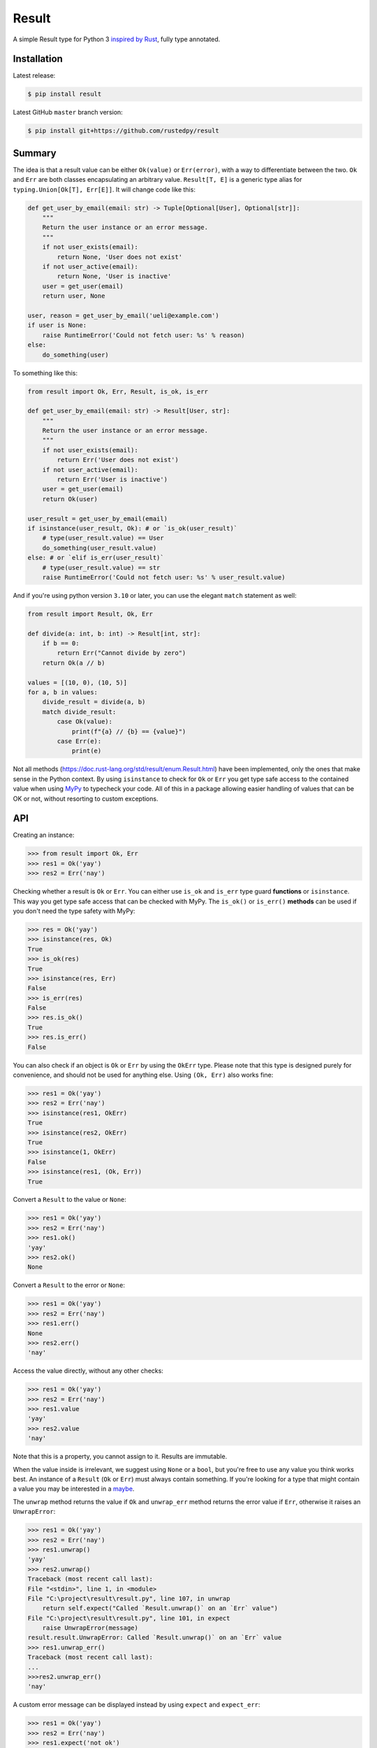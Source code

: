 ======
Result
======

.. image:: https://img.shields.io/github/actions/workflow/status/rustedpy/result/ci.yml?branch=master
    :alt: GitHub Workflow Status (branch)
    :target: https://github.com/rustedpy/result/actions/workflows/ci.yml?query=branch%3Amaster

.. image:: https://codecov.io/gh/rustedpy/result/branch/master/graph/badge.svg
    :alt: Coverage
    :target: https://codecov.io/gh/rustedpy/result

A simple Result type for Python 3 `inspired by Rust
<https://doc.rust-lang.org/std/result/>`__, fully type annotated.

Installation
============

Latest release:

.. sourcecode:: sh

   $ pip install result


Latest GitHub ``master`` branch version:

.. sourcecode:: sh

   $ pip install git+https://github.com/rustedpy/result

Summary
=======

The idea is that a result value can be either ``Ok(value)`` or ``Err(error)``,
with a way to differentiate between the two. ``Ok`` and ``Err`` are both classes
encapsulating an arbitrary value. ``Result[T, E]`` is a generic type alias for
``typing.Union[Ok[T], Err[E]]``. It will change code like this:

.. sourcecode:: python

    def get_user_by_email(email: str) -> Tuple[Optional[User], Optional[str]]:
        """
        Return the user instance or an error message.
        """
        if not user_exists(email):
            return None, 'User does not exist'
        if not user_active(email):
            return None, 'User is inactive'
        user = get_user(email)
        return user, None

    user, reason = get_user_by_email('ueli@example.com')
    if user is None:
        raise RuntimeError('Could not fetch user: %s' % reason)
    else:
        do_something(user)

To something like this:

.. sourcecode:: python

    from result import Ok, Err, Result, is_ok, is_err

    def get_user_by_email(email: str) -> Result[User, str]:
        """
        Return the user instance or an error message.
        """
        if not user_exists(email):
            return Err('User does not exist')
        if not user_active(email):
            return Err('User is inactive')
        user = get_user(email)
        return Ok(user)

    user_result = get_user_by_email(email)
    if isinstance(user_result, Ok): # or `is_ok(user_result)`
        # type(user_result.value) == User
        do_something(user_result.value)
    else: # or `elif is_err(user_result)`
        # type(user_result.value) == str
        raise RuntimeError('Could not fetch user: %s' % user_result.value)

And if you're using python version ``3.10`` or later, you can use the elegant ``match`` statement as well:

.. sourcecode:: python

    from result import Result, Ok, Err

    def divide(a: int, b: int) -> Result[int, str]:
        if b == 0:
            return Err("Cannot divide by zero")
        return Ok(a // b)

    values = [(10, 0), (10, 5)]
    for a, b in values:
        divide_result = divide(a, b)
        match divide_result:
            case Ok(value):
                print(f"{a} // {b} == {value}")
            case Err(e):
                print(e)

Not all methods (https://doc.rust-lang.org/std/result/enum.Result.html) have
been implemented, only the ones that make sense in the Python context. By using
``isinstance`` to check for ``Ok`` or ``Err`` you get type safe access to the
contained value when using `MyPy <https://mypy.readthedocs.io/>`__ to typecheck
your code. All of this in a package allowing easier handling of values that can
be OK or not, without resorting to custom exceptions.


API
===

Creating an instance:

.. sourcecode:: python

    >>> from result import Ok, Err
    >>> res1 = Ok('yay')
    >>> res2 = Err('nay')

Checking whether a result is ``Ok`` or ``Err``. You can either use ``is_ok``
and ``is_err`` type guard **functions** or ``isinstance``. This way you get
type safe access that can be checked with MyPy. The ``is_ok()`` or ``is_err()``
**methods** can be used if you don't need the type safety with MyPy:

.. sourcecode:: python

    >>> res = Ok('yay')
    >>> isinstance(res, Ok)
    True
    >>> is_ok(res)
    True
    >>> isinstance(res, Err)
    False
    >>> is_err(res)
    False
    >>> res.is_ok()
    True
    >>> res.is_err()
    False

You can also check if an object is ``Ok`` or ``Err`` by using the ``OkErr`` type.
Please note that this type is designed purely for convenience, and should not be used
for anything else. Using ``(Ok, Err)`` also works fine:

.. sourcecode:: python

    >>> res1 = Ok('yay')
    >>> res2 = Err('nay')
    >>> isinstance(res1, OkErr)
    True
    >>> isinstance(res2, OkErr)
    True
    >>> isinstance(1, OkErr)
    False
    >>> isinstance(res1, (Ok, Err))
    True

Convert a ``Result`` to the value or ``None``:

.. sourcecode:: python

    >>> res1 = Ok('yay')
    >>> res2 = Err('nay')
    >>> res1.ok()
    'yay'
    >>> res2.ok()
    None

Convert a ``Result`` to the error or ``None``:

.. sourcecode:: python

    >>> res1 = Ok('yay')
    >>> res2 = Err('nay')
    >>> res1.err()
    None
    >>> res2.err()
    'nay'

Access the value directly, without any other checks:

.. sourcecode:: python

    >>> res1 = Ok('yay')
    >>> res2 = Err('nay')
    >>> res1.value
    'yay'
    >>> res2.value
    'nay'

Note that this is a property, you cannot assign to it. Results are immutable.

When the value inside is irrelevant, we suggest using ``None`` or a ``bool``,
but you're free to use any value you think works best. An instance of a
``Result`` (``Ok`` or ``Err``) must always contain something. If you're looking for a
type that might contain a value you may be interested in
a `maybe
<https://github.com/rustedpy/maybe>`__.

The ``unwrap`` method returns the value if ``Ok`` and ``unwrap_err`` method
returns the error value if ``Err``, otherwise it raises an ``UnwrapError``:

.. sourcecode:: python

    >>> res1 = Ok('yay')
    >>> res2 = Err('nay')
    >>> res1.unwrap()
    'yay'
    >>> res2.unwrap()
    Traceback (most recent call last):
    File "<stdin>", line 1, in <module>
    File "C:\project\result\result.py", line 107, in unwrap
        return self.expect("Called `Result.unwrap()` on an `Err` value")
    File "C:\project\result\result.py", line 101, in expect
        raise UnwrapError(message)
    result.result.UnwrapError: Called `Result.unwrap()` on an `Err` value
    >>> res1.unwrap_err()
    Traceback (most recent call last):
    ...
    >>>res2.unwrap_err()
    'nay'

A custom error message can be displayed instead by using ``expect`` and ``expect_err``:

.. sourcecode:: python

    >>> res1 = Ok('yay')
    >>> res2 = Err('nay')
    >>> res1.expect('not ok')
    'yay'
    >>> res2.expect('not ok')
    Traceback (most recent call last):
    File "<stdin>", line 1, in <module>
    File "C:\project\result\result.py", line 101, in expect
        raise UnwrapError(message)
    result.result.UnwrapError: not ok
    >>> res1.expect_err('not err')
    Traceback (most recent call last):
    ...
    >>> res2.expect_err('not err')
    'nay'

A default value can be returned instead by using ``unwrap_or`` or ``unwrap_or_else``:

.. sourcecode:: python

    >>> res1 = Ok('yay')
    >>> res2 = Err('nay')
    >>> res1.unwrap_or('default')
    'yay'
    >>> res2.unwrap_or('default')
    'default'
    >>> res1.unwrap_or_else(str.upper)
    'yay'
    >>> res2.unwrap_or_else(str.upper)
    'NAY'

The ``unwrap`` method will raised an ``UnwrapError``. A custom exception can be
raised by using the ``unwrap_or_raise`` method instead:

.. sourcecode:: python

    >>> res1 = Ok('yay')
    >>> res2 = Err('nay')
    >>> res1.unwrap_or_raise(ValueError)
    'yay'
    >>> res2.unwrap_or_raise(ValueError)
    ValueError: nay

Values and errors can be mapped using ``map``, ``map_or``, ``map_or_else`` and
``map_err``:

.. sourcecode:: python

   >>> Ok(1).map(lambda x: x + 1)
   Ok(2)
   >>> Err('nay').map(lambda x: x + 1)
   Err('nay')
   >>> Ok(1).map_or(-1, lambda x: x + 1)
   2
   >>> Err(1).map_or(-1, lambda x: x + 1)
   -1
   >>> Ok(1).map_or_else(lambda: 3, lambda x: x + 1)
   2
   >>> Err('nay').map_or_else(lambda: 3, lambda x: x + 1)
   3
   >>> Ok(1).map_err(lambda x: x + 1)
   Ok(1)
   >>> Err(1).map_err(lambda x: x + 1)
   Err(2)

To save memory, both the ``Ok`` and ``Err`` classes are ‘slotted’,
i.e. they define ``__slots__``. This means assigning arbitrary
attributes to instances will raise ``AttributeError``.

The ``as_result()`` decorator can be used to quickly turn ‘normal’
functions into ``Result`` returning ones by specifying one or more
exception types:

.. sourcecode:: python

    @as_result(ValueError, IndexError)
    def f(value: int) -> int:
        if value == 0:
            raise ValueError  # becomes Err
        elif value == 1:
            raise IndexError  # becomes Err
        elif value == 2:
            raise KeyError  # raises Exception
        else:
            return value  # becomes Ok

    res = f(0)  # Err[ValueError()]
    res = f(1)  # Err[IndexError()]
    res = f(2)  # raises KeyError
    res = f(3)  # Ok[3]

``Exception`` (or even ``BaseException``) can be specified to create a
‘catch all’ ``Result`` return type. This is effectively the same as
``try`` followed by ``except Exception``, which is not considered good
practice in most scenarios, and hence this requires explicit opt-in.

Since ``as_result`` is a regular decorator, it can be used to wrap
existing functions (also from other libraries), albeit with a slightly
unconventional syntax (without the usual ``@``):

.. sourcecode:: python

    import third_party

    x = third_party.do_something(...)  # could raise; who knows?

    safe_do_something = as_result(Exception)(third_party.do_something)

    res = safe_do_something(...)  # Ok(...) or Err(...)
    if isinstance(res, Ok):
        print(res.value)


Do notation: syntactic sugar for a sequence of ``and_then()`` calls.
Much like the equivalent in Rust or Haskell, but with different syntax.
Instead of ``x <- Ok(1)`` we write ``for x in Ok(1)``.
Since the syntax is generator-based, the final result must be the first line,
not the last.

.. sourcecode:: python


    >>> final_result: Result[float, int] = do(
            Ok(len(x) + int(y) + 0.5)
            for x in Ok("hello")
            for y in Ok(True)
        )

NOTE: If you exclude the type annotation e.g. ``Result[float, int]``
your type checker might be unable to infer the return type.
To avoid an error, you might need to help it with the type hint.

This is similar to Rust's  `m! macro <https://docs.rs/do-notation/latest/do_notation/>`_:

.. sourcecode:: rust

    use do_notation::m;
    let r = m! {
        x <- Some("Hello, world!");
        y <- Some(3);
        Some(x.len() * y)
    };


You can also ``await`` Awaitables like async function calls. See example:

.. sourcecode:: python

    async def process_data(data) -> Result[float, int]:
        out: Result[float, int] = do(
            Ok(len(x) + int(y) + 0.5)
            for x in await get_result_1(data)
            for y in await get_result_2(data)
        )
        return out


Development
===========

* Set up: ``pip install -e .``

* Test your changes: ``flake8 src tests; mypy; pytest``

* Remember to test in Python 3.8 - 3.11.


FAQ
===

- **Why do I get the "Cannot infer type argument" error with MyPy?**

There is `a bug in MyPy
<https://github.com/python/mypy/issues/230>`_ which can be triggered in some scenarios.
Using ``if isinstance(res, Ok)`` instead of ``if res.is_ok()`` will help in some cases.
Otherwise using `one of these workarounds
<https://github.com/python/mypy/issues/3889#issuecomment-325997911>`_ can help.

License
=======

MIT License

